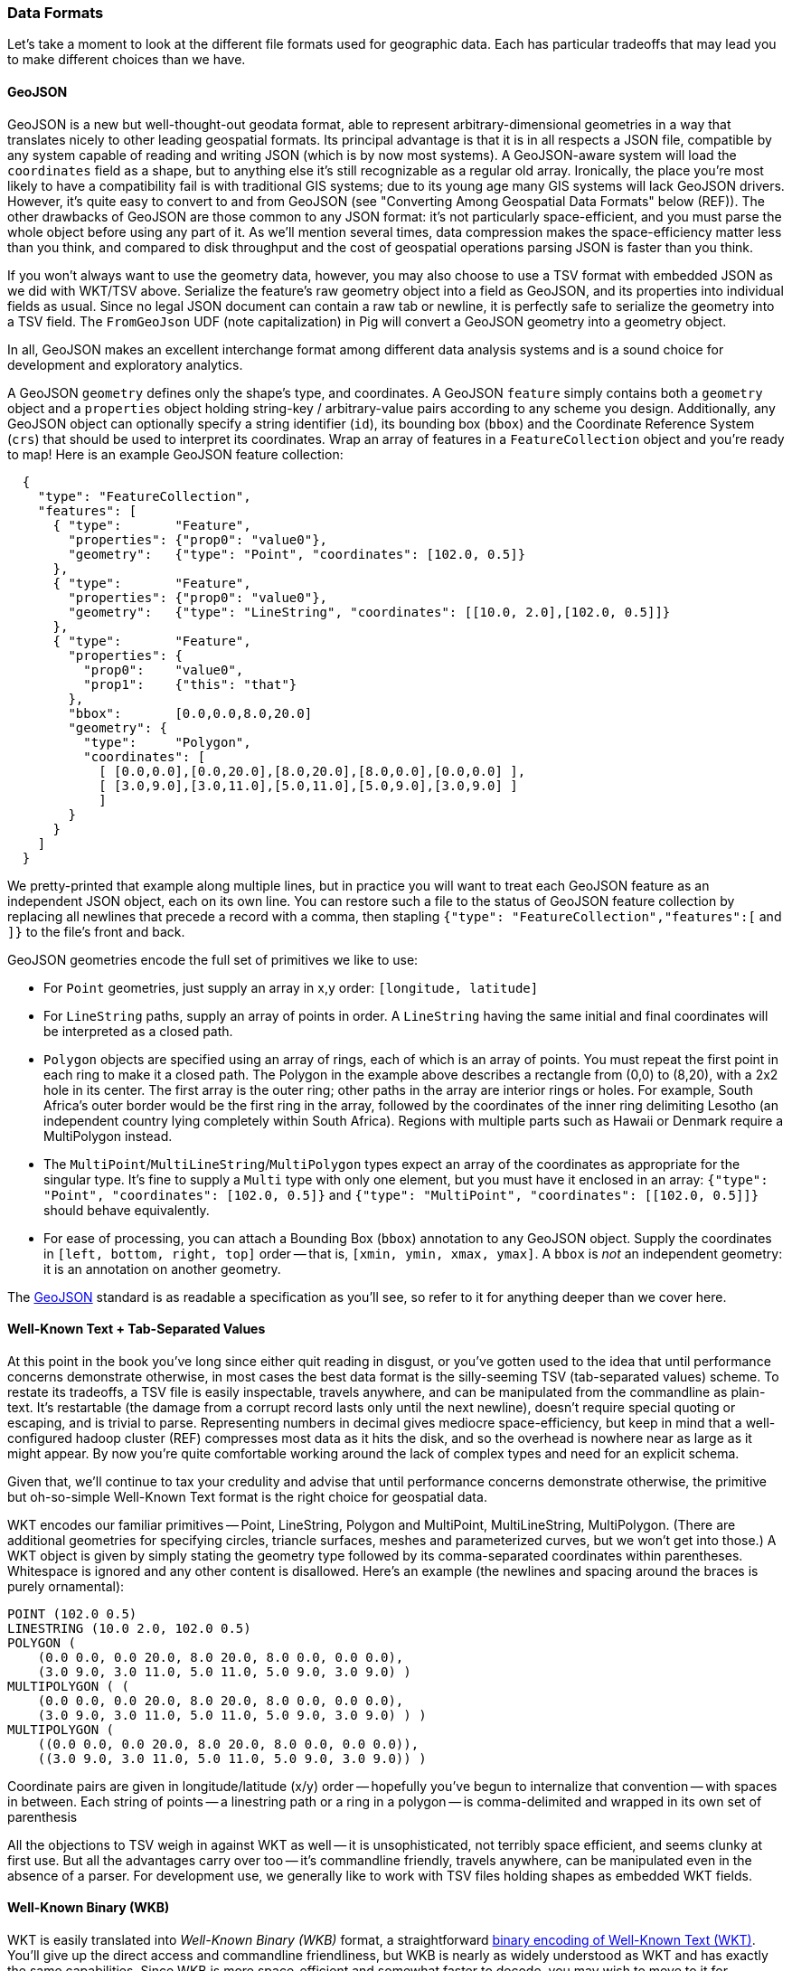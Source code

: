 === Data Formats ===

Let's take a moment to look at the different file formats used for geographic data. Each has particular tradeoffs that may lead you to make different choices than we have. 

==== GeoJSON

GeoJSON is a new but well-thought-out geodata format, able to represent arbitrary-dimensional geometries in a way that translates nicely to other leading geospatial formats.  Its principal advantage is that it is in all respects a JSON file, compatible by any system capable of reading and writing JSON (which is by now most systems). A GeoJSON-aware system will load the `coordinates` field as a shape, but to anything else it's still recognizable as a regular old array. Ironically, the place you're most likely to have a compatibility fail is with traditional GIS systems; due to its young age many GIS systems will lack GeoJSON drivers. However, it's quite easy to convert to and from GeoJSON (see "Converting Among Geospatial Data Formats" below (REF)). The other drawbacks of GeoJSON are those common to any JSON format: it's not particularly space-efficient, and you must parse the whole object before using any part of it. As we'll mention several times, data compression makes the space-efficiency matter less than you think, and compared to disk throughput and the cost of geospatial operations parsing JSON is faster than you think. 

If you won't always want to use the geometry data, however, you may also choose to use a TSV format with embedded JSON as we did with WKT/TSV above. Serialize the feature's raw geometry object into a field as GeoJSON, and its properties into individual fields as usual. Since no legal JSON document can contain a raw tab or newline, it is perfectly safe to serialize the geometry into a TSV field. The `FromGeoJson` UDF (note capitalization) in Pig will convert a GeoJSON geometry into a geometry object.

In all, GeoJSON makes an excellent interchange format among different data analysis systems and is a sound choice for development and exploratory analytics.

A GeoJSON `geometry` defines only the shape's type, and coordinates.  A GeoJSON `feature` simply contains both a `geometry` object and a `properties` object holding string-key / arbitrary-value pairs according to any scheme you design. Additionally, any GeoJSON object can optionally specify a string identifier (`id`), its bounding box (`bbox`) and the Coordinate Reference System (`crs`) that should be used to interpret its coordinates. Wrap an array of features in a `FeatureCollection` object and you're ready to map! Here is an example GeoJSON feature collection:

----
  {
    "type": "FeatureCollection",
    "features": [
      { "type":       "Feature",
        "properties": {"prop0": "value0"},
        "geometry":   {"type": "Point", "coordinates": [102.0, 0.5]}
      },
      { "type":       "Feature",
        "properties": {"prop0": "value0"},
        "geometry":   {"type": "LineString", "coordinates": [[10.0, 2.0],[102.0, 0.5]]}
      },      
      { "type":       "Feature",
        "properties": {
          "prop0":    "value0",
          "prop1":    {"this": "that"}
        },
	"bbox":       [0.0,0.0,8.0,20.0]
        "geometry": {
          "type":     "Polygon",
          "coordinates": [
	    [ [0.0,0.0],[0.0,20.0],[8.0,20.0],[8.0,0.0],[0.0,0.0] ],
	    [ [3.0,9.0],[3.0,11.0],[5.0,11.0],[5.0,9.0],[3.0,9.0] ]
            ]
	}
      }
    ]
  }
----

We pretty-printed that example along multiple lines, but in practice you will want to treat each GeoJSON feature as an independent JSON object, each on its own line. You can restore such a file to the status of GeoJSON feature collection by replacing all newlines that precede a record with a comma, then stapling `{"type": "FeatureCollection","features":[` and `]}` to the file's front and back.

GeoJSON geometries encode the full set of primitives we like to use:

* For `Point` geometries, just supply an array in x,y order: `[longitude, latitude]`
* For `LineString` paths, supply an array of points in order. A `LineString` having the same initial and final coordinates will be interpreted as a closed path.
* `Polygon` objects are specified using an array of rings, each of which is an array of points. You must repeat the first point in each ring to make it a closed path. The Polygon in the example above describes a rectangle from (0,0) to (8,20), with a 2x2 hole in its center. The first array is the outer ring; other paths in the array are interior rings or holes. For example, South Africa's outer border would be the first ring in the array, followed by the coordinates of the inner ring delimiting Lesotho (an independent country lying completely within South Africa). Regions with multiple parts such as Hawaii or Denmark require a MultiPolygon instead.
* The `MultiPoint`/`MultiLineString`/`MultiPolygon` types expect an array of the coordinates as appropriate for the singular type.  It's fine to supply a `Multi` type with only one element, but you must have it enclosed in an array: `{"type": "Point", "coordinates": [102.0, 0.5]}` and `{"type": "MultiPoint", "coordinates": [[102.0, 0.5]]}` should behave equivalently.
* For ease of processing, you can attach a Bounding Box (`bbox`) annotation to any GeoJSON object. Supply the coordinates in `[left, bottom, right, top]` order -- that is, `[xmin, ymin, xmax, ymax]`. A `bbox` is _not_ an independent geometry: it is an annotation on another geometry.

The http://www.geojson.org/geojson-spec.html[GeoJSON] standard is as readable a specification as you'll see, so refer to it for anything deeper than we cover here.

// The Wukong data model is as follows:
// 
// ----
//     module GeoJson
//       class Base ; include Wukong::Model ; end
// 
//       class FeatureCollection < Base
//         field :type,  String
//         field :features, Array, of: Feature
// 	field :bbox,     BboxCoords
//       end
//       class Feature < Base
//         field :type,  String,
// 	field :geometry, Geometry
// 	field :properties
// 	field :bbox,     BboxCoords
//       end
//       class Geometry < Base
//         field :type,  String,
// 	field :coordinates, Array, doc: "for a 2-d point, the array is a single `(x,y)` pair. For a polygon, an array of such pairs."
//       end
// 
//       # lowest value then highest value (left low, right high;
//       class BboxCoords < Array
// 	def left  ; self[0] ; end
// 	def btm   ; self[1] ; end
// 	def right ; self[2] ; end
//         def top   ; self[3] ; end
//       end
//     end
// ----


==== Well-Known Text + Tab-Separated Values

At this point in the book you've long since either quit reading in disgust, or you've gotten used to the idea that until performance concerns demonstrate otherwise,  in most cases the best data format is the silly-seeming TSV (tab-separated values) scheme. To restate its tradeoffs, a TSV file is easily inspectable, travels anywhere, and can be manipulated from the commandline as plain-text. It's restartable (the damage from a corrupt record lasts only until the next newline), doesn't require special quoting or escaping, and is trivial to parse. Representing numbers in decimal gives mediocre space-efficiency, but keep in mind that a well-configured hadoop cluster (REF) compresses most data as it hits the disk, and so the overhead is nowhere near as large as it might appear. By now you're quite comfortable working around the lack of complex types and need for an explicit schema.

Given that, we'll continue to tax your credulity and advise that until performance concerns demonstrate otherwise, the primitive but oh-so-simple Well-Known Text format is the right choice for geospatial data.

WKT encodes our familiar primitives -- Point, LineString, Polygon and MultiPoint, MultiLineString, MultiPolygon. (There are additional geometries for specifying circles, triancle surfaces, meshes and parameterized curves, but we won't get into those.) A WKT object is given by simply stating the geometry type followed by its comma-separated coordinates within parentheses. Whitespace is ignored and any other content is disallowed. Here's an example (the newlines and spacing around the braces is purely ornamental):

------
POINT (102.0 0.5)
LINESTRING (10.0 2.0, 102.0 0.5)
POLYGON (
    (0.0 0.0, 0.0 20.0, 8.0 20.0, 8.0 0.0, 0.0 0.0),
    (3.0 9.0, 3.0 11.0, 5.0 11.0, 5.0 9.0, 3.0 9.0) )
MULTIPOLYGON ( (
    (0.0 0.0, 0.0 20.0, 8.0 20.0, 8.0 0.0, 0.0 0.0),
    (3.0 9.0, 3.0 11.0, 5.0 11.0, 5.0 9.0, 3.0 9.0) ) )
MULTIPOLYGON (
    ((0.0 0.0, 0.0 20.0, 8.0 20.0, 8.0 0.0, 0.0 0.0)),
    ((3.0 9.0, 3.0 11.0, 5.0 11.0, 5.0 9.0, 3.0 9.0)) )
------

Coordinate pairs are given in longitude/latitude (x/y) order -- hopefully you've begun to internalize that convention -- with spaces in between. Each string of points -- a linestring path or a ring in a polygon -- is comma-delimited and wrapped in its own set of parenthesis

All the objections to TSV weigh in against WKT as well -- it is unsophisticated, not terribly space efficient, and seems clunky at first use. But all the advantages carry over too -- it's commandline friendly, travels anywhere, can be manipulated even in the absence of a parser. For development use, we generally like to work with TSV files holding shapes as embedded WKT fields.

==== Well-Known Binary (WKB)

WKT is easily translated into _Well-Known Binary (WKB)_ format, a straightforward https://en.wikipedia.org/wiki/Well-known_text[binary encoding of Well-Known Text (WKT)]. You'll give up the direct access and commandline friendliness, but WKB is nearly as widely understood as WKT and has exactly the same capabilities. Since WKB is more space-efficient and somewhat faster to decode, you may wish to move to it for production work or high-scale applications. 


==== Other Important Formats

The preceding sections describe all the file formats we've found worthwhile for use within Hadoop, but Wikipedia lists several dozen other https://en.wikipedia.org/wiki/Category:GIS_file_formats[geospatial file formats]. It's worth calling out a few others you'll encounter.

The https://en.wikipedia.org/wiki/Shapefile[_Shapefile_] (aka _Esri Shapefile_ or _Arcview Shapefile_) format is a complex and powerful geospatial vector data format, ubiquitous in the traditional GIS world. Like GeoJSON, it can represent both shapes and metadata, shares the same (Multi)Point/(Multi)Line/(Multi)Polygon primitives, and can handle two- or three-dimensional data footnote:[but not higher, as opposed to the arbitrary dimensions available to GeoJSON]. Unlike GeoJSON, it's not a useful interchange format -- although every GIS system will have Shapefile facilities, few applications outside of that realm will.
Don't go near the specification -- it's incredibly complex, only mostly-specified, and there are excellent open-source libraries for working with shapefiles that will give far better results than anything you should attempt. A shapefile is actually a collection of multiple files: a `.shp`, a `.shx` and a `.dbf` file and potentially others as well. Each collection is intended to represent a single layer of data and so can only contain a single geometry type: you cannot combine airports (point), flight paths (lines) and air traffic control zones (polygons) in the same file. Those limitations -- multiple files and homogenous layers -- make it a poor choice for representing data on your cluster.

_TopoJSON_ is a https://github.com/mbostock/topojson/wiki[companion format to GeoJSON], specifically optimized for data visualization in the browser. (The "Map Viewer for Chimps" tool that we've distributed uses it for reference data). While the other data formats described here represent regions independently -- closed squarish polygons for Colorado, Utah, Arizona, etc.. -- TopoJSON instead maintains the mesh of edges that define those polygons, along with metadata to recover the original regions. Those duplicate paths cause excess storage size and redundant data processing; in the worst case, numerical error can cause borders that should be coincident to stray, leading to visual artifacts and incorrect results. TopoJSON's pre-constructed mesh avoids those problems and makes many tasks possible or simpler, such as cartograms (independent rescaling of each shape based on an attribute) or geometry simplification (eliminating fine-grained detail for rendering). At present, its principal adoption is limited to the `d3` Javascript library. Everything we see indicates that d3 is emerging as the best toolkit for lightweight data visualization primitives, and we expect increasing adoption of its byproducts. Having just described how the mesh representation is great for rendering purposes, it's exactly wrong for our use. We want to be able to peel shapes apart and send them to the correct context group. We want to store a shape and its associated data in the same record on disk (as GeoJSON and TSV+WKT do), both to accomodate file splitting and to enable processing as plain data. The github.com/mbostock/topojson TopoJSON project has tools for converting TopoJSON to and from GeoJSON, ESRI Shapefiles, and a few other formats.

_Keyhole Markup Language_ is the https://en.wikipedia.org/wiki/Keyhole_Markup_Language[XML-based format used by Google Earth]. Keyhole, a company acquired by Google, built both the core of Google's online geographic offering and an internet community of enthusiasts who curate geolocation and 3-D models of earth features. The signal-to-noise ratio is often low (and Google occasionally gaslights file locations), but with patience you can find some fairly remarkable data sets under open licenses through Google Earth or the surviving Keyhole community. KML files are distributed with either a `.kml` extension (plaintext XML) or with a `.kmz` extension (a ZIP 2.0-compressed bundle containing that `.kml` file).  You should not build your data flows around KML. It's first of all a bad choice for high-scale data analysis in all the ways that any XML-based format is a bad choice -- see our "Airing of Grievances" in chapter (REF). KML is even less compact than GeoJSON and lacks the ability to specify a coordinate reference system. Though some traditional GIS applications will import KML, they're just as likely to accept GeoJSON; outside of the GIS world, generic JSON is far superior to generic XML. Seek out and import, yes, but otherwise avoid working with KML.

_Open Street Maps_ (OSM) is one of the crown jewels of the open data movement: a http://www.openstreetmap.org/[massive database of places, roads and spatial data], community-generated and available under an open license. Together with http://geocommons.com/[GeoCommons] and http://www.naturalearthdata.com/[Natural Earth], anyone with an internet connection can freely access geospatial data sets that used to cost millions of dollars if available at all. OSM distributes their data in http://wiki.openstreetmap.org/wiki/OSM_file_formats[a variety of formats] documented on their wiki, none of them useful for data analysis at any scale. See the instructions given by http://mike.teczno.com/notes/elephants-osm-hadoop.html[Michal Migurski] or https://github.com/thedatachef/osm-hadoop[Jacob Perkins] for how to convert the data directly in Hadoop.

// TODO: talk about GeoCommons, Natural Earth, Keyhole, OSM in the "about our datasets" part.

==== Converting Among Geospatial Data Formats

As always, our advice is to pick one data format to work with and tolerate no others. Convert all foreign data formats immediately upon receipt, and produce exports (where necessary) in a separate and final step. As we advised above with WKB (REF), you _may_ judiciously choose two formats: one for efficiency and one for interchange with other applications. But do yourself a favor and prove that the interchange format actually costs you enough money to deal with the hassle. 

The open-source (MIT License) http://www.gdal.org/index.html[GDAL Library] is a superb tool for converting among all the data formats you'll encounter in practice. It handles not only the vector formats we've focused on in this chapter but also raster data, such as satellite imagery from the National Geodetic Survey, .PNG files from Google Maps and other tileservers, and so on. Following closely Mike Bostock's bost.ocks.org/mike/map/[Let's make a Map!] presentation, here's a brief demonstration of using GDAL to translate an ESRI shapefile to both GeoJSON (for use in Hadoop) and TopoJSON (for efficient rendering in D3).

Install GDAL using your system's package manager (for Mac OSX users running homebrew it's `brew install gdal`) or download binaries from the http://trac.osgeo.org/gdal/wiki/DownloadingGdalBinaries[GDAL website]. If running `ogr2ogr --help` from the commandline dumps a bewildering soup of options to the screen you've probably installed it correctly.

-------
# Go to where your data will live
datadir=~/data
mkdir -p $datadir/{ripd,rawd,out}
mkdir -p $datadir/rawd/natural_earth/shp
#
file=ne_10m_admin_1_states_provinces

# yeah, the link has the http part repeated...
wget -nc http://www.naturalearthdata.com/http//www.naturalearthdata.com/download/10m/cultural/$file.zip -O $datadir/ripd/$file.zip
# extract the zip file
(cd $datadir/rawd/natural_earth/shp ; unzip $datadir/ripd/$file.zip)
# 
ogr2ogr -f GeoJSON \
  $datadir/rawd/natural_earth/great_britain_subunits.json \
  $datadir/rawd/natural_earth/shp/$file.shp
------

It's not immediately apparent how to export a TSV file containing WKT (Well-Known Text); you need to use the CSV driver with options as shown:

------
ogr2ogr -f CSV \
  -lco GEOMETRY=AS_WKT -lco SEPARATOR=TAB -lco CREATE_CSVT=YES \
  /tmp/great_britain_subunits \
  $datadir/rawd/natural_earth/shp/$file.shp
mv /tmp/great_britain_subunits/$file.csv \
  $datadir/rawd/natural_earth/great_britain_subunits.wkt.tsv
------

Although the output file will be in a subdirectory with a `.csv` extension, it is nonetheless a tab-separated file. The above code block exports it to a temporary location and then renames it.

Incidentally, `ogr2ogr` also offers a simple set of predicates for extracting only selected layers. The following command chooses only the states within Ireland and Great Britain:

------
ogr2ogr -f CSV \
  -lco GEOMETRY=AS_WKT -lco SEPARATOR=TAB -lco CREATE_CSVT=YES \
  -where "ADM0_A3 IN ('GBR', 'IRL')" \
  $datadir/rawd/natural_earth/great_britain_subunits.wkt.tsv \
  $datadir/rawd/natural_earth/shp/$file.shp
------

Whenever you meet a new data set listing data for the United Kingdom, check whether "admin-1" covers state-level units (Northumberland, Liverpool, etc) and not the intermediate subdivisions of Great Britain, Wales, Scotland, etc. (The same caution applies to Greece, Canada and a few other countries.) We're safe here, because the Natural Earth dataset maintains separate fields for that information.
